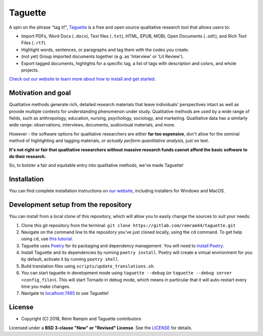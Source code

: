 Taguette
========

A spin on the phrase "tag it!", `Taguette <https://www.taguette.org/>`__ is a free and open source qualitative research tool that allows users to:

+ Import PDFs, Word Docs (``.docx``), Text files (``.txt``), HTML, EPUB, MOBI, Open Documents (``.odt``), and Rich Text Files (``.rtf``).
+ Highlight words, sentences, or paragraphs and tag them with the codes *you* create.
+ (not yet) Group imported documents together (e.g. as 'Interview' or 'Lit Review').
+ Export tagged documents, highlights for a specific tag, a list of tags with description and colors, and whole projects.

`Check out our website to learn more about how to install and get started. <https://www.taguette.org/>`__

Motivation and goal
-------------------

Qualitative methods generate rich, detailed research materials that leave individuals’ perspectives intact  as well as provide multiple contexts for understanding phenomenon under study. Qualitative methods are used by a wide range of fields, such as anthropology, education, nursing, psychology, sociology, and marketing. Qualitative data has a similarly wide range: observations, interviews, documents, audiovisual materials, and more.

However - the software options for qualitative researchers are either **far too expensive**, don't allow for the seminal method of highlighting and tagging materials, *or actually perform quantitative analysis*, just on text.

**It's not right or fair that qualitative researchers without massive research funds cannot afford the basic software to do their research.**

So, to bolster a fair and equitable entry into qualitative methods, we've made Taguette!

Installation
------------

You can find complete installation instructions on `our website <https://www.taguette.org/install.html>`__, including installers for Windows and MacOS.

Development setup from the repository
-------------------------------------

You can install from a local clone of this repository, which will allow you to easily change the sources to suit your needs:

1. Clone this git repository from the terminal: ``git clone https://gitlab.com/remram44/taguette.git``
2. Navigate on the command line to the repository you've just cloned locally, using the ``cd`` command. To get help using ``cd``, use `this tutorial <https://swcarpentry.github.io/shell-novice/02-filedir/index.html>`__.
3. Taguette uses `Poetry <https://python-poetry.org/>`__ for its packaging and dependency management. You will need to `install Poetry <https://python-poetry.org/docs/#installation>`__.
4. Install Taguette and its dependencies by running ``poetry install``. Poetry will create a virtual environment for you by default, activate it by running ``poetry shell``.
5. Build translation files using ``scripts/update_translations.sh``.
6. You can start taguette in development mode using ``taguette --debug`` (or ``taguette --debug server <config_file>``). This will start Tornado in debug mode, which means in particular that it will auto-restart every time you make changes.
7. Navigate to `localhost:7465 <http://localhost:7465/>`__ to use Taguette!

License
-------

* Copyright (C) 2018, Rémi Rampin and Taguette contributors

Licensed under a **BSD 3-clause "New" or "Revised" License**. See the `LICENSE <LICENSE.txt>`__ for details.
